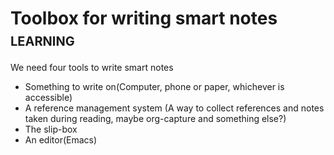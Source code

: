 *  Toolbox for writing smart notes                                 :learning:
   We need four tools to write smart notes
   - Something to write on(Computer, phone or paper, whichever is accessible)
   - A reference management system (A way to collect references and
     notes taken during reading, maybe org-capture and something else?)
   - The slip-box
   - An editor(Emacs)
